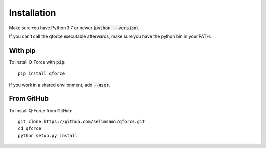 Installation
====================

Make sure you have Python 3.7 or newer (:code:`python --version`).

If you can't call the qforce executable afterwards, make sure you have the python bin in your PATH.


With pip
--------

To install Q-Force with :code:`pip`::

    pip install qforce

If you work in a shared environment, add :code:`--user`.


From GitHub
-----------

To install Q-Force from GitHub:

::

    git clone https://github.com/selimsami/qforce.git
    cd qforce
    python setup.py install

